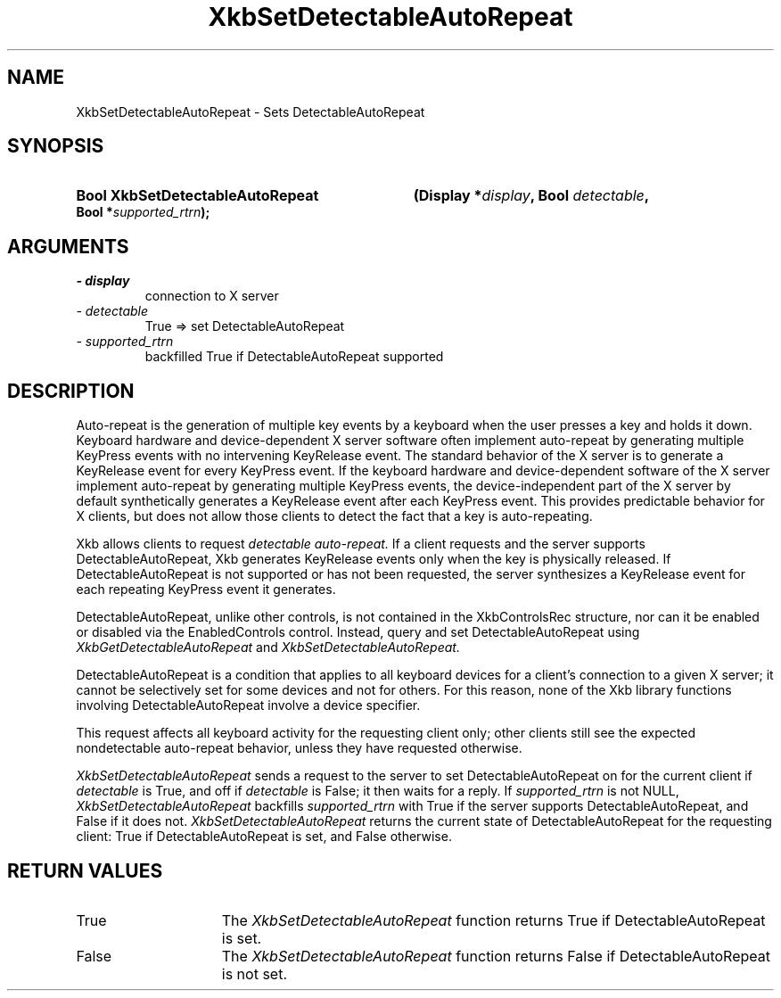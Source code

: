 .\" Copyright 1999 Oracle and/or its affiliates. All rights reserved.
.\"
.\" Permission is hereby granted, free of charge, to any person obtaining a
.\" copy of this software and associated documentation files (the "Software"),
.\" to deal in the Software without restriction, including without limitation
.\" the rights to use, copy, modify, merge, publish, distribute, sublicense,
.\" and/or sell copies of the Software, and to permit persons to whom the
.\" Software is furnished to do so, subject to the following conditions:
.\"
.\" The above copyright notice and this permission notice (including the next
.\" paragraph) shall be included in all copies or substantial portions of the
.\" Software.
.\"
.\" THE SOFTWARE IS PROVIDED "AS IS", WITHOUT WARRANTY OF ANY KIND, EXPRESS OR
.\" IMPLIED, INCLUDING BUT NOT LIMITED TO THE WARRANTIES OF MERCHANTABILITY,
.\" FITNESS FOR A PARTICULAR PURPOSE AND NONINFRINGEMENT.  IN NO EVENT SHALL
.\" THE AUTHORS OR COPYRIGHT HOLDERS BE LIABLE FOR ANY CLAIM, DAMAGES OR OTHER
.\" LIABILITY, WHETHER IN AN ACTION OF CONTRACT, TORT OR OTHERWISE, ARISING
.\" FROM, OUT OF OR IN CONNECTION WITH THE SOFTWARE OR THE USE OR OTHER
.\" DEALINGS IN THE SOFTWARE.
.\"
.TH XkbSetDetectableAutoRepeat 3 "libX11 1.8" "X Version 11" "XKB FUNCTIONS"
.SH NAME
XkbSetDetectableAutoRepeat \- Sets DetectableAutoRepeat
.SH SYNOPSIS
.HP
.B Bool XkbSetDetectableAutoRepeat
.BI "(\^Display *" "display" "\^,"
.BI "Bool " "detectable" "\^,"
.BI "Bool *" "supported_rtrn" "\^);"
.SH ARGUMENTS
.TP
.I \- display
connection to X server
.TP
.I \- detectable
True => set DetectableAutoRepeat
.TP
.I \- supported_rtrn
backfilled True if DetectableAutoRepeat supported
.SH DESCRIPTION
.LP
Auto-repeat is the generation of multiple key events by a keyboard when the user
presses a key and holds it down. Keyboard hardware and device-dependent X server
software often implement auto-repeat by generating multiple KeyPress events with
no intervening KeyRelease event. The standard behavior of the X server is to
generate a KeyRelease event for every KeyPress event. If the keyboard hardware
and device-dependent software of the X server implement auto-repeat by
generating multiple KeyPress events, the device-independent part of the X server
by default synthetically generates a KeyRelease event after each KeyPress event.
This provides predictable behavior for X clients, but does not allow those
clients to detect the fact that a key is auto-repeating.

Xkb allows clients to request
.I detectable auto-repeat.
If a client requests and the server supports DetectableAutoRepeat, Xkb generates
KeyRelease events only when the key is physically released. If
DetectableAutoRepeat is not supported or has not been requested, the server
synthesizes a KeyRelease event for each repeating KeyPress event it generates.

DetectableAutoRepeat, unlike other controls, is not contained in the
XkbControlsRec structure, nor can it be enabled or disabled via the
EnabledControls control. Instead, query and set DetectableAutoRepeat using
.I XkbGetDetectableAutoRepeat
and
.I XkbSetDetectableAutoRepeat.

DetectableAutoRepeat is a condition that applies to all keyboard devices for a
client's connection to a given X server; it cannot be selectively set for some
devices and not for others. For this reason, none of the Xkb library functions
involving DetectableAutoRepeat involve a device specifier.

This request affects all keyboard activity for the requesting client only; other
clients still see the expected nondetectable auto-repeat behavior, unless they
have requested otherwise.

.I XkbSetDetectableAutoRepeat
sends a request to the server to set DetectableAutoRepeat on for the current
client if
.I detectable
is True, and off if
.I detectable
is False; it then waits for a reply. If
.I supported_rtrn
is not NULL,
.I XkbSetDetectableAutoRepeat
backfills
.I supported_rtrn
with True if the server supports DetectableAutoRepeat, and False if it does not.
.I XkbSetDetectableAutoRepeat
returns the current state of DetectableAutoRepeat for the requesting client:
True if DetectableAutoRepeat is set, and False otherwise.
.SH "RETURN VALUES"
.TP 15
True
The
.I XkbSetDetectableAutoRepeat
function returns True if DetectableAutoRepeat is set.
.TP 15
False
The
.I XkbSetDetectableAutoRepeat
function returns False if DetectableAutoRepeat is not set.
